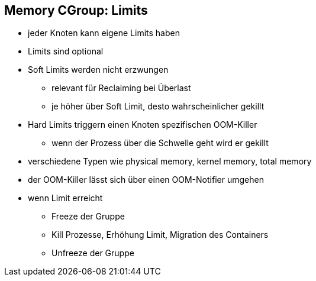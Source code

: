 == Memory CGroup: Limits
* jeder Knoten kann eigene Limits haben
* Limits sind optional
* Soft Limits werden nicht erzwungen
** relevant für Reclaiming bei Überlast
** je höher über Soft Limit, desto wahrscheinlicher gekillt
* Hard Limits triggern einen Knoten spezifischen OOM-Killer
** wenn der Prozess über die Schwelle geht wird er gekillt
* verschiedene Typen wie physical memory, kernel memory, total memory

[.notes]
--
* der OOM-Killer lässt sich über einen OOM-Notifier umgehen
* wenn Limit erreicht
** Freeze der Gruppe
** Kill Prozesse, Erhöhung Limit, Migration des Containers
** Unfreeze der Gruppe
--
